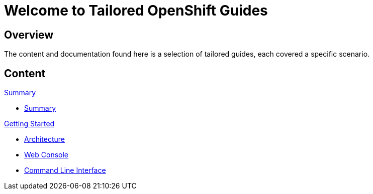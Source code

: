 = Welcome to Tailored OpenShift Guides
:page-layout: home
:!sectids:

[.text-center.strong]
== Overview

The content and documentation found here is a selection of tailored guides, each covered a specific scenario. 

[.tiles.browse]
== Content


[.tile]
.xref:common-summary.adoc[Summary]
* xref:00-common-summary.adoc[Summary]

[.tile]
.xref:01-0-getting-started.adoc[Getting Started]
* xref:01-1-architecture.adoc[Architecture]
* xref:01-2-web-console.adoc[Web Console]
* xref:01-3-cli.adoc[Command Line Interface]

// [.tile]
// .xref:02-deploy.adoc[Deploying]
// * xref:02-deploy.adoc#package[Package the Application]
// * xref:02-deploy.adoc#deploy[Deploy the Application]